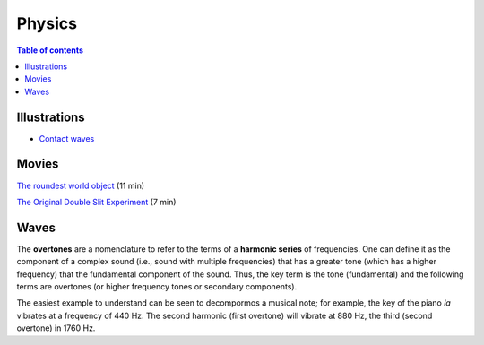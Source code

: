 Physics
############

.. contents:: Table of contents

Illustrations
***************
- `Contact waves <movs/astro-basics_physics_waves.mp4>`_

Movies
********
`The roundest world object <http://www.youtube.com/watch?v=ZMByI4s-D-Y>`_  (11 min)

`The Original Double Slit Experiment <http://www.youtube.com/watch?v=Iuv6hY6zsd0>`_ (7 min)

Waves
******
The **overtones** are a nomenclature to refer to the terms of a **harmonic series** of frequencies. One can define it as the component of a complex sound (i.e., sound with multiple frequencies) that has a greater tone (which has a higher frequency) that the fundamental component of the sound. Thus, the key term is the tone (fundamental) and the following terms are overtones (or higher frequency tones or secondary components). 

The easiest example to understand can be seen to decompormos a musical note; for example, the key of the piano *la* vibrates at a frequency of 440 Hz. The second harmonic (first overtone) will vibrate at 880 Hz, the third (second overtone) in 1760 Hz.